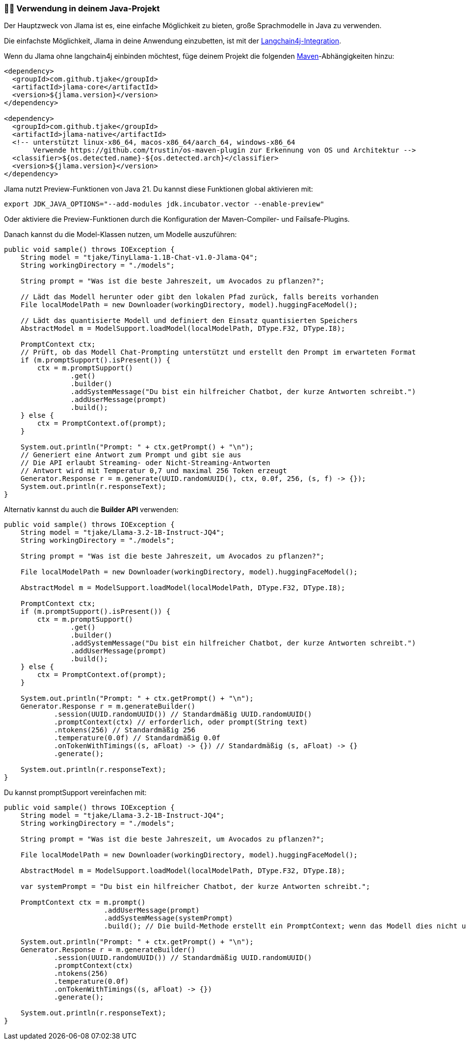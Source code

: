 === 👨‍💻 Verwendung in deinem Java-Projekt

Der Hauptzweck von Jlama ist es, eine einfache Möglichkeit zu bieten, große Sprachmodelle in Java zu verwenden.

Die einfachste Möglichkeit, Jlama in deine Anwendung einzubetten, ist mit der https://github.com/langchain4j/langchain4j-examples/tree/main/jlama-examples[Langchain4j-Integration].

Wenn du Jlama ohne langchain4j einbinden möchtest, füge deinem Projekt die folgenden https://central.sonatype.com/artifact/com.github.tjake/jlama-core/[Maven]-Abhängigkeiten hinzu:

[source,xml]
----
<dependency>
  <groupId>com.github.tjake</groupId>
  <artifactId>jlama-core</artifactId>
  <version>${jlama.version}</version>
</dependency>

<dependency>
  <groupId>com.github.tjake</groupId>
  <artifactId>jlama-native</artifactId>
  <!-- unterstützt linux-x86_64, macos-x86_64/aarch_64, windows-x86_64
       Verwende https://github.com/trustin/os-maven-plugin zur Erkennung von OS und Architektur -->
  <classifier>${os.detected.name}-${os.detected.arch}</classifier>
  <version>${jlama.version}</version>
</dependency>
----

Jlama nutzt Preview-Funktionen von Java 21. Du kannst diese Funktionen global aktivieren mit:

[source,shell]
----
export JDK_JAVA_OPTIONS="--add-modules jdk.incubator.vector --enable-preview"
----

Oder aktiviere die Preview-Funktionen durch die Konfiguration der Maven-Compiler- und Failsafe-Plugins.

Danach kannst du die Model-Klassen nutzen, um Modelle auszuführen:

[source,java]
----
public void sample() throws IOException {
    String model = "tjake/TinyLlama-1.1B-Chat-v1.0-Jlama-Q4";
    String workingDirectory = "./models";

    String prompt = "Was ist die beste Jahreszeit, um Avocados zu pflanzen?";

    // Lädt das Modell herunter oder gibt den lokalen Pfad zurück, falls bereits vorhanden
    File localModelPath = new Downloader(workingDirectory, model).huggingFaceModel();

    // Lädt das quantisierte Modell und definiert den Einsatz quantisierten Speichers
    AbstractModel m = ModelSupport.loadModel(localModelPath, DType.F32, DType.I8);

    PromptContext ctx;
    // Prüft, ob das Modell Chat-Prompting unterstützt und erstellt den Prompt im erwarteten Format
    if (m.promptSupport().isPresent()) {
        ctx = m.promptSupport()
                .get()
                .builder()
                .addSystemMessage("Du bist ein hilfreicher Chatbot, der kurze Antworten schreibt.")
                .addUserMessage(prompt)
                .build();
    } else {
        ctx = PromptContext.of(prompt);
    }

    System.out.println("Prompt: " + ctx.getPrompt() + "\n");
    // Generiert eine Antwort zum Prompt und gibt sie aus
    // Die API erlaubt Streaming- oder Nicht-Streaming-Antworten
    // Antwort wird mit Temperatur 0,7 und maximal 256 Token erzeugt
    Generator.Response r = m.generate(UUID.randomUUID(), ctx, 0.0f, 256, (s, f) -> {});
    System.out.println(r.responseText);
}
----

Alternativ kannst du auch die *Builder API* verwenden:

[source,java]
----
public void sample() throws IOException {
    String model = "tjake/Llama-3.2-1B-Instruct-JQ4";
    String workingDirectory = "./models";

    String prompt = "Was ist die beste Jahreszeit, um Avocados zu pflanzen?";

    File localModelPath = new Downloader(workingDirectory, model).huggingFaceModel();

    AbstractModel m = ModelSupport.loadModel(localModelPath, DType.F32, DType.I8);

    PromptContext ctx;
    if (m.promptSupport().isPresent()) {
        ctx = m.promptSupport()
                .get()
                .builder()
                .addSystemMessage("Du bist ein hilfreicher Chatbot, der kurze Antworten schreibt.")
                .addUserMessage(prompt)
                .build();
    } else {
        ctx = PromptContext.of(prompt);
    }

    System.out.println("Prompt: " + ctx.getPrompt() + "\n");
    Generator.Response r = m.generateBuilder()
            .session(UUID.randomUUID()) // Standardmäßig UUID.randomUUID()
            .promptContext(ctx) // erforderlich, oder prompt(String text)
            .ntokens(256) // Standardmäßig 256
            .temperature(0.0f) // Standardmäßig 0.0f
            .onTokenWithTimings((s, aFloat) -> {}) // Standardmäßig (s, aFloat) -> {}
            .generate();

    System.out.println(r.responseText);
}
----

Du kannst promptSupport vereinfachen mit:

[source,java]
----
public void sample() throws IOException {
    String model = "tjake/Llama-3.2-1B-Instruct-JQ4";
    String workingDirectory = "./models";

    String prompt = "Was ist die beste Jahreszeit, um Avocados zu pflanzen?";

    File localModelPath = new Downloader(workingDirectory, model).huggingFaceModel();

    AbstractModel m = ModelSupport.loadModel(localModelPath, DType.F32, DType.I8);

    var systemPrompt = "Du bist ein hilfreicher Chatbot, der kurze Antworten schreibt.";

    PromptContext ctx = m.prompt()
                        .addUserMessage(prompt)
                        .addSystemMessage(systemPrompt)
                        .build(); // Die build-Methode erstellt ein PromptContext; wenn das Modell dies nicht unterstützt, wird ein einfaches PromptContext-Objekt erstellt

    System.out.println("Prompt: " + ctx.getPrompt() + "\n");
    Generator.Response r = m.generateBuilder()
            .session(UUID.randomUUID()) // Standardmäßig UUID.randomUUID()
            .promptContext(ctx)
            .ntokens(256)
            .temperature(0.0f)
            .onTokenWithTimings((s, aFloat) -> {})
            .generate();

    System.out.println(r.responseText);
}
----

